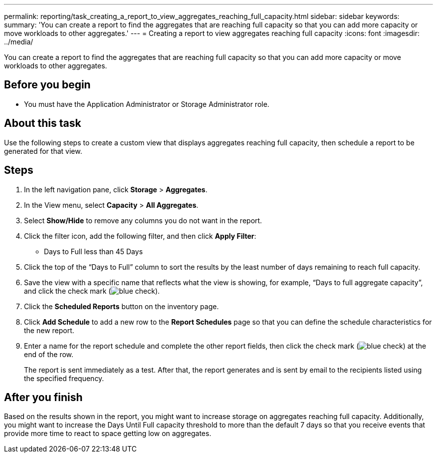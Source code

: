 ---
permalink: reporting/task_creating_a_report_to_view_aggregates_reaching_full_capacity.html
sidebar: sidebar
keywords: 
summary: 'You can create a report to find the aggregates that are reaching full capacity so that you can add more capacity or move workloads to other aggregates.'
---
= Creating a report to view aggregates reaching full capacity
:icons: font
:imagesdir: ../media/

[.lead]
You can create a report to find the aggregates that are reaching full capacity so that you can add more capacity or move workloads to other aggregates.

== Before you begin

* You must have the Application Administrator or Storage Administrator role.

== About this task

Use the following steps to create a custom view that displays aggregates reaching full capacity, then schedule a report to be generated for that view.

== Steps

. In the left navigation pane, click *Storage* > *Aggregates*.
. In the View menu, select *Capacity* > *All Aggregates*.
. Select *Show/Hide* to remove any columns you do not want in the report.
. Click the filter icon, add the following filter, and then click *Apply Filter*:
 ** Days to Full less than 45 Days
. Click the top of the "`Days to Full`" column to sort the results by the least number of days remaining to reach full capacity.
. Save the view with a specific name that reflects what the view is showing, for example, "`Days to full aggregate capacity`", and click the check mark (image:../media/blue_check.gif[]).
. Click the *Scheduled Reports* button on the inventory page.
. Click *Add Schedule* to add a new row to the *Report Schedules* page so that you can define the schedule characteristics for the new report.
. Enter a name for the report schedule and complete the other report fields, then click the check mark (image:../media/blue_check.gif[]) at the end of the row.
+
The report is sent immediately as a test. After that, the report generates and is sent by email to the recipients listed using the specified frequency.

== After you finish

Based on the results shown in the report, you might want to increase storage on aggregates reaching full capacity. Additionally, you might want to increase the Days Until Full capacity threshold to more than the default 7 days so that you receive events that provide more time to react to space getting low on aggregates.
